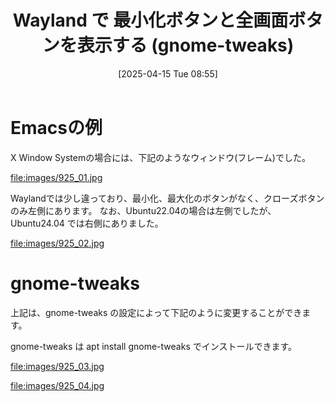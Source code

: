 #+BLOG: wurly-blog
#+POSTID: 1878
#+ORG2BLOG:
#+DATE: [2025-04-15 Tue 08:55]
#+OPTIONS: toc:nil num:nil todo:nil pri:nil tags:nil ^:nil
#+CATEGORY: Ubuntu
#+TAGS: 
#+DESCRIPTION:
#+TITLE: Wayland で 最小化ボタンと全画面ボタンを表示する (gnome-tweaks)

* Emacsの例

X Window Systemの場合には、下記のようなウィンドウ(フレーム)でした。

file:images/925_01.jpg

Waylandでは少し違っており、最小化、最大化のボタンがなく、クローズボタンのみ左側にあります。
なお、Ubuntu22.04の場合は左側でしたが、Ubuntu24.04 では右側にありました。

file:images/925_02.jpg

* gnome-tweaks

上記は、gnome-tweaks の設定によって下記のように変更することができます。

gnome-tweaks は apt install gnome-tweaks でインストールできます。

file:images/925_03.jpg

file:images/925_04.jpg

# images/925_01.jpg https://blog.wurlyhub.com/wp-content/uploads/2025/04/925_01.jpg
# images/925_02.jpg https://blog.wurlyhub.com/wp-content/uploads/2025/04/925_02.jpg
# images/925_03.jpg https://blog.wurlyhub.com/wp-content/uploads/2025/04/925_03.jpg
# images/925_04.jpg https://blog.wurlyhub.com/wp-content/uploads/2025/04/925_04.jpg
